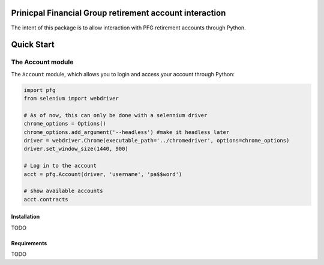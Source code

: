 Prinicpal Financial Group retirement account interaction
========================================================

The intent of this package is to allow interaction with PFG retirement accounts through Python.

Quick Start
===========

The Account module
~~~~~~~~~~~~~~~~~~

The ``Account`` module, which allows you to login and access
your account through Python:

.. code:: python

    import pfg
    from selenium import webdriver

    # As of now, this can only be done with a selennium driver
    chrome_options = Options()
    chrome_options.add_argument('--headless') #make it headless later
    driver = webdriver.Chrome(executable_path='../chromedriver', options=chrome_options)
    driver.set_window_size(1440, 900)

    # Log in to the account
    acct = pfg.Account(driver, 'username', 'pa$$word')

    # show available accounts
    acct.contracts

Installation
------------
TODO

Requirements
------------
TODO